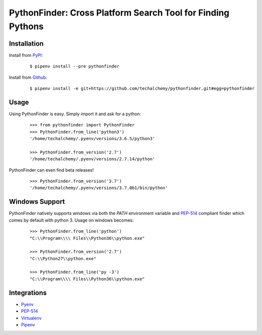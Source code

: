 PythonFinder: Cross Platform Search Tool for Finding Pythons
=============================================================

Installation
*************

Install from `PyPI`_:

  ::
  
    $ pipenv install --pre pythonfinder

Install from `Github`_:

  ::

    $ pipenv install -e git+https://github.com/techalchemy/pythonfinder.git#egg=pythonfinder


.. _PyPI: https://www.pypi.org/projects/pythonfinder
.. _Github: https://github.com/techalchemy/pythonfinder


.. _`Usage`:

Usage
******

Using PythonFinder is easy.  Simply import it and ask for a python:

  ::
  
    >>> from pythonfinder import PythonFinder
    >>> PythonFinder.from_line('python3')
    '/home/techalchemy/.pyenv/versions/3.6.5/python3'
    
    >>> PythonFinder.from_version('2.7')
    '/home/techalchemy/.pyenv/versions/2.7.14/python'

PythonFinder can even find beta releases!

  ::
  
    >>> PythonFinder.from_version('3.7')
    '/home/techalchemy/.pyenv/versions/3.7.0b1/bin/python'

Windows Support
****************

PythonFinder natively supports windows via both the *PATH* environment variable and `PEP-514 <https://www.python.org/dev/peps/pep-0514/>`_ compliant finder which comes by default with python 3. Usage on windows becomes:

  ::
  
    >>> PythonFinder.from_line('python')
    "C:\\Program\\\\ Files\\Python36\\python.exe"
    
    >>> PythonFinder.from_version('2.7')
    "C:\\Python27\\python.exe"
    
    >>> PythonFinder.from_line('py -3')
    "C:\\Program\\\\ Files\\Python36\\python.exe"

Integrations
*************

* `Pyenv <https://github.com/pyenv/pyenv>`_
* `PEP-514 <https://www.python.org/dev/peps/pep-0514/>`_
* `Virtualenv <https://github.com/pypa/virtualenv>`_
* `Pipenv <https://pipenv.org>`_
